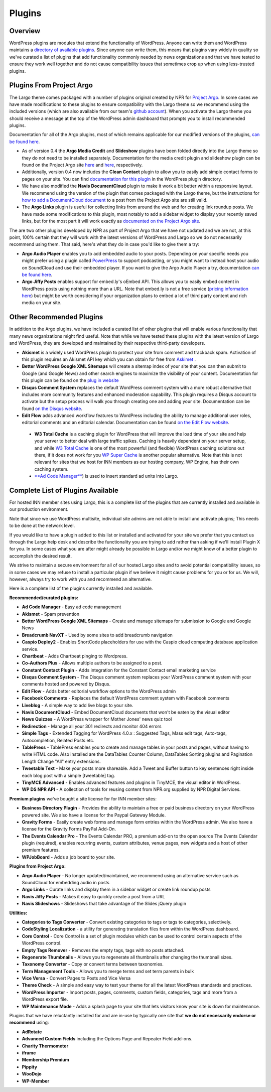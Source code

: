 Plugins
=======

Overview
--------

WordPress plugins are modules that extend the functionality of WordPress. Anyone can write them and WordPress maintains a `directory of available plugins <https://wordpress.org/plugins/>`_. Since anyone can write them, this means that plugins vary widely in quality so we've curated a list of plugins that add functionality commonly needed by news organizations and that we have tested to ensure they work well together and do not cause compatibility issues that sometimes crop up when using less-trusted plugins.

Plugins From Project Argo
-------------------------

The Largo theme comes packaged with a number of plugins original created by NPR for `Project Argo <http://argoproject.org>`_. In some cases we have made modifications to these plugins to ensure compatibility with the Largo theme so we recommend using the included versions (which are also available from our team's `github account <https://github.com/INN>`_). When you activate the Largo theme you should receive a message at the top of the WordPress admin dashboard that prompts you to install recommended plugins.

Documentation for all of the Argo plugins, most of which remains applicable for our modified versions of the plugins, `can be found here <http://argoproject.org/plugin.php>`_.

- As of version 0.4 the **Argo Media Credit** and **Slideshow** plugins have been folded directly into the Largo theme so they do not need to be installed separately. Documentation for the media credit plugin and slideshow plugin can be found on the Project Argo site `here <http://argoproject.org/media-credit.php>`_ and `here <http://argoproject.org/slideshow.php>`_, respectively.

- Additionally, version 0.4 now includes the **Clean Contact** plugin to allow you to easily add simple contact forms to pages on your site. You can find `documentation for this plugin <https://wordpress.org/plugins/clean-contact/>`_ in the WordPress plugin directory.

- We have also modified the **Navis DocumentCloud** plugin to make it work a bit better within a responsive layout. We recommend using the version of the plugin that comes packaged with the Largo theme, but the instructions for `how to add a DocumentCloud document <http://argoproject.org/documentcloud.php>`_ to a post from the Project Argo site are still valid.

- The **Argo Links** plugin is useful for collecting links from around the web and for creating link roundup posts. We have made some modifications to this plugin, most notably to add a sidebar widget to display your recently saved links, but for the most part it will work exactly as `documented on the Project Argo site <http://argoproject.org/argo-links.php>`_.

The are two other plugins developed by NPR as part of Project Argo that we have not updated and we are not, at this point, 100% certain that they will work with the latest versions of WordPress and Largo so we do not necessarily recommend using them. That said, here's what they do in case you'd like to give them a try:

- **Argo Audio Player** enables you to add embedded audio to your posts. Depending on your specific needs you might prefer using a plugin called `PowerPress <https://wordpress.org/plugins/powerpress/>`_ to support podcasting, or you might want to instead host your audio on SoundCloud and use their embedded player. If you want to give the Argo Audio Player a try, documentation `can be found here <http://argoproject.org/audio.php>`_.

- **Argo Jiffy Posts** enables support for embed.ly's oEmbed API. This allows you to easily embed content in WordPress posts using nothing more than a URL. Note that embed.ly is not a free service (`pricing information here <http://embed.ly/cards>`_) but might be worth considering if your organization plans to embed a lot of third party content and rich media on your site.

Other Recommended Plugins
-------------------------

In addition to the Argo plugins, we have included a curated list of other plugins that will enable various functionality that many news organizations might find useful. Note that while we have tested these plugins with the latest version of Largo and WordPress, they are developed and maintained by their respective third-party developers.

- **Akismet** is a widely used WordPress plugin to protect your site from comment and trackback spam. Activation of this plugin requires an Akismet API key which you can obtain for free from `Askimet <http://akismet.com/wordpress/>`_ .

- **Better WordPress Google XML Sitemaps** will create a sitemap index of your site that you can then submit to Google (and Google News) and other search engines to maximize the visibility of your content. Documentation for this plugin can be found on the `plug in website <http://betterwp.net/wordpress-plugins/google-xml-sitemaps/>`_

- **Disqus Comment System** replaces the default WordPress comment system with a more robust alternative that includes more community features and enhanced moderation capability. This plugin requires a Disqus account to activate but the setup process will walk you through creating one and adding your site. Documentation can be found `on the Disqus website <https://disqus.com/>`_.

- **Edit Flow** adds advanced workflow features to WordPress including the ability to manage additional user roles, editorial comments and an editorial calendar. Documentation can be found `on the Edit Flow website <http://editflow.org/>`_.

 - **W3 Total Cache** is a caching plugin for WordPress that will improve the load time of your site and help your server to better deal with large traffic spikes. Caching is heavily dependent on your server setup, and while `W3 Total Cache <https://wordpress.org/plugins/w3-total-cache/>`_ is one of the most powerful (and flexible) WordPress caching solutions out there, if it does not work for you `WP Super Cache <https://wordpress.org/plugins/wp-super-cache/>`_ is another popular alternative. Note that this is not relevant for sites that we host for INN members as our hosting company, WP Engine, has their own caching system.

 - `**Ad Code Manager** <https://wordpress.org/plugins/ad-code-manager/>`_) is used to insert standard ad units into Largo.

Complete List of Plugins Available
----------------------------------

For hosted INN member sites using Largo, this is a complete list of the plugins that are currently installed and available in our production environment.

Note that since we use WordPress multisite, individual site admins are not able to install and activate plugins; This needs to be done at the network level.

If you would like to have a plugin added to this list or installed and activated for your site we prefer that you contact us through the Largo help desk and describe the functionality you are trying to add rather than asking if we'll install Plugin X for you. In some cases what you are after might already be possible in Largo and/or we might know of a better plugin to accomplish the desired result.

We strive to maintain a secure environment for all of our hosted Largo sites and to avoid potential compatibility issues, so in some cases we may refuse to install a particular plugin if we believe it might cause problems for you or for us. We will, however, always try to work with you and recommend an alternative.

Here is a complete list of the plugins currently installed and available.

**Recommended/curated plugins:**

- **Ad Code Manager** - Easy ad code management
- **Akismet** - Spam prevention
- **Better WordPress Google XML Sitemaps** - Create and manage sitemaps for submission to Google and Google News
- **Breadcrumb NavXT** - Used by some sites to add breadcrumb navigation
- **Caspio Deploy2** - Enables ShortCode placeholders for use with the Caspio cloud computing database application service.
- **Chartbeat** - Adds Chartbeat pinging to Wordpress.
- **Co-Authors Plus** - Allows multiple authors to be assigned to a post.
- **Constant Contact Plugin** - Adds integration for the Constant Contact email marketing service
- **Disqus Comment System** - The Disqus comment system replaces your WordPress comment system with your comments hosted and powered by Disqus.
- **Edit Flow** - Adds better editorial workflow options to the WordPress admin
- **Facebook Comments** - Replaces the default WordPress comment system with Facebook comments
- **Liveblog** - A simple way to add live blogs to your site.
- **Navis DocumentCloud** - Embed DocumentCloud documents that won't be eaten by the visual editor
- **News Quizzes** - A WordPress wrapper for Mother Jones' news quiz tool
- **Redirection** - Manage all your 301 redirects and monitor 404 errors
- **Simple Tags** - Extended Tagging for WordPress 4.0.x : Suggested Tags, Mass edit tags, Auto-tags, Autocompletion, Related Posts etc.
- **TablePress** - TablePress enables you to create and manage tables in your posts and pages, without having to write HTML code. Also installed are the DataTables Counter Column, DataTables Sorting plugins and Pagination Length Change "All" entry extensions.
- **Tweetable Text** - Make your posts more shareable. Add a Tweet and Buffer button to key sentences right inside each blog post with a simple [tweetable] tag.
- **TinyMCE Advanced** - Enables advanced features and plugins in TinyMCE, the visual editor in WordPress.
- **WP DS NPR API** - A collection of tools for reusing content from NPR.org supplied by NPR Digital Services.

**Premium plugins** we've bought a site license for for INN member sites:

- **Business Directory Plugin** - Provides the ability to maintain a free or paid business directory on your WordPress powered site. We also have a license for the Paypal Gateway Module.
- **Gravity Forms** - Easily create web forms and manage form entries within the WordPress admin. We also have a license for the Gravity Forms PayPal Add-On.
- **The Events Calendar Pro** - The Events Calendar PRO, a premium add-on to the open source The Events Calendar plugin (required), enables recurring events, custom attributes, venue pages, new widgets and a host of other premium features.
- **WPJobBoard** - Adds a job board to your site.

**Plugins from Project Argo:**

- **Argo Audio Player** - No longer updated/maintained, we recommend using an alternative service such as SoundCloud for embedding audio in posts
- **Argo Links** - Curate links and display them in a sidebar widget or create link roundup posts
- **Navis Jiffy Posts** - Makes it easy to quickly create a post from a URL
- **Navis Slideshows** - Slideshows that take advantage of the Slides jQuery plugin

**Utilities:**

- **Categories to Tags Converter** - Convert existing categories to tags or tags to categories, selectively.
- **CodeStyling Localization** - a utility for generating translation files from within the WordPress dashboard.
- **Core Control** - Core Control is a set of plugin modules which can be used to control certain aspects of the WordPress control.
- **Empty Tags Remover** - Removes the empty tags, tags with no posts attached.
- **Regenerate Thumbnails** - Allows you to regenerate all thumbnails after changing the thumbnail sizes.
- **Taxonomy Converter** - Copy or convert terms between taxonomies.
- **Term Management Tools** - Allows you to merge terms and set term parents in bulk
- **Vice Versa** - Convert Pages to Posts and Vice Versa
- **Theme Check** - A simple and easy way to test your theme for all the latest WordPress standards and practices.
- **WordPress Importer** - Import posts, pages, comments, custom fields, categories, tags and more from a WordPress export file.
- **WP Maintenance Mode** - Adds a splash page to your site that lets visitors know your site is down for maintenance.

Plugins that we have reluctantly installed for and are in-use by typically one site that **we do not necessarily endorse or recommend** using:

- **AdRotate**
- **Advanced Custom Fields** including the Options Page and Repeater Field add-ons.
- **Charity Thermometer**
- **iframe**
- **Membership Premium**
- **Pippity**
- **WooDojo**
- **WP-Member**
